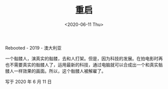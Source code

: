 #+TITLE: 重启
#+DATE: <2020-06-11 Thu>
#+TAGS[]: 电影

Rebooted - 2019 - 澳大利亚

一个骷髅人，演真实的骷髅，去和人打架。但是，因为科技的发展。在拍电影时再也不需要真实的骷髅人了，运用最新的科技，通过电脑就可以合成出一个和真实骷髅人一样效果的画面。所以，这个骷髅人被解雇了。

写于 2020 年 6 月 11 日
